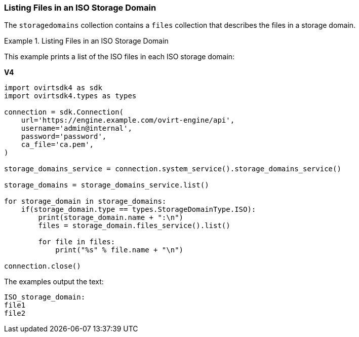 :_content-type: PROCEDURE
[id="Listing_Files_in_an_ISO_Storage_Domain"]
=== Listing Files in an ISO Storage Domain

The `storagedomains` collection contains a `files` collection that describes the files in a storage domain.

.Listing Files in an ISO Storage Domain
====
This example prints a list of the ISO files in each ISO storage domain:

*V4*

[source, Python]
----
import ovirtsdk4 as sdk
import ovirtsdk4.types as types

connection = sdk.Connection(
    url='https://engine.example.com/ovirt-engine/api',
    username='admin@internal',
    password='password',
    ca_file='ca.pem',
)

storage_domains_service = connection.system_service().storage_domains_service()

storage_domains = storage_domains_service.list()

for storage_domain in storage_domains:
    if(storage_domain.type == types.StorageDomainType.ISO):
        print(storage_domain.name + ":\n")
        files = storage_domain.files_service().list()

        for file in files:
            print("%s" % file.name + "\n")

connection.close()
----

The examples output the text:

----
ISO_storage_domain:
file1
file2
----
====

